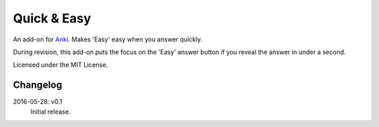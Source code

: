 Quick & Easy
============

An add-on for Anki_. Makes 'Easy' easy when you answer quickly.

During revision, this add-on puts the focus on the 'Easy' answer button if you
reveal the answer in under a second.

Licensed under the MIT License.

Changelog
---------

2016-05-28: v0.1
  Initial release.

.. _anki: http://ankisrs.net
